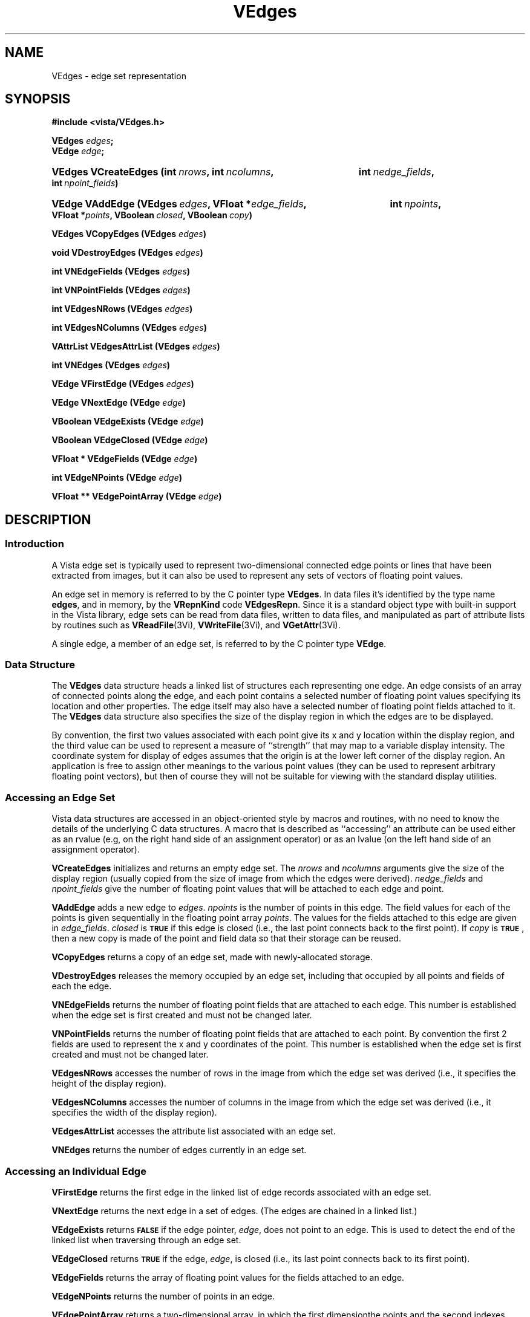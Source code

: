.ds Vn 2.1
.TH VEdges 3Vi "24 April 1993" "Vista Version \*(Vn"
.SH NAME
VEdges \- edge set representation
.SH SYNOPSIS
.na
.nh
.B #include <vista/VEdges.h>
.PP
.B VEdges \fIedges\fP;
.br
.B VEdge \fIedge\fP;
.HP 10n
.B VEdges VCreateEdges (int\ \fInrows\fP, int\ \fIncolumns\fP,
.B int\ \fInedge_fields\fP, int\ \fInpoint_fields\fP)
.HP 10n
.B VEdge VAddEdge (VEdges\ \fIedges\fP, VFloat\ *\fIedge_fields\fP, 
.B int\ \fInpoints\fP, VFloat\ *\fIpoints\fP, VBoolean\ \fIclosed\fP, 
.B VBoolean\ \fIcopy\fP)
.PP
.B VEdges VCopyEdges (VEdges \fIedges\fP)
.PP
.B void VDestroyEdges (VEdges \fIedges\fP)
.PP
.B int VNEdgeFields (VEdges \fIedges\fP)
.PP
.B int VNPointFields (VEdges \fIedges\fP)
.PP
.B int VEdgesNRows (VEdges \fIedges\fP)
.PP
.B int VEdgesNColumns (VEdges \fIedges\fP)
.PP
.B VAttrList VEdgesAttrList (VEdges \fIedges\fP)
.PP
.B int VNEdges (VEdges \fIedges\fP)
.PP
.B VEdge VFirstEdge (VEdges \fIedges\fP)
.PP
.B VEdge VNextEdge (VEdge \fIedge\fP)
.PP
.B VBoolean VEdgeExists (VEdge \fIedge\fP)
.PP
.B VBoolean VEdgeClosed (VEdge \fIedge\fP)
.PP
.B VFloat * VEdgeFields (VEdge \fIedge\fP)
.PP
.B int VEdgeNPoints (VEdge \fIedge\fP)
.PP
.B VFloat ** VEdgePointArray (VEdge \fIedge\fP)
.ad
.hy
.SH DESCRIPTION
.SS Introduction
A Vista edge set is typically used to represent two-dimensional connected 
edge points or lines that have been extracted from images, but it can also 
be used to represent any sets of vectors of floating point values.
.PP
An edge set in memory is referred to by the C pointer type \fBVEdges\fP. In 
data files it's identified by the type name \fBedges\fP, and in memory, by 
the \fBVRepnKind\fP code \fBVEdgesRepn\fP. Since it is a standard object 
type with built-in support in the Vista library, edge sets can be read from 
data files, written to data files, and manipulated as part of attribute 
lists by routines such as \fBVReadFile\fP(3Vi), \fBVWriteFile\fP(3Vi), and 
\fBVGetAttr\fP(3Vi). 
.PP
A single edge, a member of an edge set, is referred to by the C pointer 
type \fBVEdge\fP.
.SS "Data Structure"
The \fBVEdges\fP data structure heads a linked list of structures each 
representing one edge. An edge consists of an array of connected points 
along the edge, and each point contains a selected number of floating point 
values specifying its location and other properties. The edge itself may 
also have a selected number of floating point fields attached to it. The 
\fBVEdges\fP data structure also specifies the size of the display region 
in which the edges are to be displayed. 
.PP
By convention, the first two values associated with each point give its x 
and y location within the display region, and the third value can be used 
to represent a measure of ``strength'' that may map to a variable display 
intensity. The coordinate system for display of edges assumes that the 
origin is at the lower left corner of the display region. An application is 
free to assign other meanings to the various point values (they can be used 
to represent arbitrary floating point vectors), but then of course they 
will not be suitable for viewing with the standard display utilities. 
.SS "Accessing an Edge Set"
Vista data structures are accessed in an object-oriented style by macros 
and routines, with no need to know the details of the underlying C data 
structures. A macro that is described as ``accessing'' an attribute can be 
used either as an rvalue (e.g, on the right hand side of an assignment 
operator) or as an lvalue (on the left hand side of an assignment 
operator). 
.PP
\fBVCreateEdges\fP initializes and returns an empty edge set.  The
\fInrows\fP and \fIncolumns\fP arguments give the size of the display
region (usually copied from the size of image from which the edges
were derived).  \fInedge_fields\fP and \fInpoint_fields\fP give the
number of floating point values that will be attached to each edge and
point.
.PP
\fBVAddEdge\fP adds a new edge to \fIedges\fP. \fInpoints\fP is the number 
of points in this edge. The field values for each of the points is given 
sequentially in the floating point array \fIpoints\fP. The values for the 
fields attached to this edge are given in \fIedge_fields\fP. \fIclosed\fP 
is 
.SB TRUE
if this edge is closed (i.e., the last point connects back to the first 
point). If \fIcopy\fP is 
.SB TRUE\c
, then a new copy is made of the point and field data so that their storage 
can be reused. 
.PP
\fBVCopyEdges\fP returns a copy of an edge set, made with newly-allocated 
storage.
.PP
\fBVDestroyEdges\fP releases the memory occupied by an edge set, including 
that occupied by all points and fields of each the edge. 
.PP
\fBVNEdgeFields\fP returns the number of floating point fields that are 
attached to each edge. This number is established when the edge set is 
first created and must not be changed later.
.PP
\fBVNPointFields\fP returns the number of floating point fields that are 
attached to each point. By convention the first 2 fields are used to 
represent the x and y coordinates of the point. This number is established 
when the edge set is first created and must not be changed later. 
.PP
\fBVEdgesNRows\fP accesses the number of rows in the image from which the 
edge set was derived (i.e., it specifies the height of the display region).
.PP
\fBVEdgesNColumns\fP accesses the number of columns in the image from which 
the edge set was derived (i.e., it specifies the width of the display 
region). 
.PP
\fBVEdgesAttrList\fP accesses the attribute list associated with an edge 
set.
.PP
\fBVNEdges\fP returns the number of edges currently in an edge set.
.SS "Accessing an Individual Edge"
\fBVFirstEdge\fP returns the first edge in the linked list of edge records
associated with an edge set.
.PP
\fBVNextEdge\fP returns the next edge in a set of edges. (The edges are 
chained in a linked list.) 
.PP
\fBVEdgeExists\fP returns 
.SB FALSE
if the edge pointer, \fIedge\fP, does not point to an edge. This is used to 
detect the end of the linked list when traversing through an edge set. 
.PP
\fBVEdgeClosed\fP returns 
.SB TRUE
if the edge, \fIedge\fP, is closed (i.e., its last point connects back to 
its first point). 
.PP
\fBVEdgeFields\fP returns the array of floating point values for the fields
attached to an edge.
.PP
\fBVEdgeNPoints\fP returns the number of points in an edge.
.PP
\fBVEdgePointArray\fP returns a two-dimensional array, in which the first 
dimensionthe points and the second indexes each point fields.
.SS "VEdges Representation in a Vista Data File"
.nf
.ft B
\fIattribute-name\fP: edges {
.RS
nedges: \fInedges\fP
npoints: \fInpoints\fP
nedge_fields: \fInedge-fields\fP
npoint_fields: \fInpoint-fields\fP
nrows: \fInrows\fP
ncolumns: \fIncolumns\fP
data: \fIdata-offset\fP
length: \fIdata-length\fP
\fIother attributes\fP
.RE
}
.fi
.PP
The attributes listed above are the same as those accessed by the
corresponding macros, with the exception of \fBnpoints\fP which refers
to the total number of points in all edges in this edge set.
.PP
The binary data is simply a sequence of 32-bit floating point numbers in 
IEEE standard format. Data is present for each edge, in sequence. The first 
value for an edge specifies the number of points, \fIn\fP, in the edge; it 
is negated if the edge is closed. This is followed by \fInedge_fields\fP 
edge field values, then \fIn\fP vectors of \fInpoint_fields\fP point field 
values.
.SH EXAMPLES
This code fragment iterates over the edges in an edge set and over the 
points in each edge while printing the first field of each point:
.PP
.nf
.ft B
.RS
for (e = VFirstEdge(edges); VEdgeExists(e); e = VNextEdge(e))
.RS
for (i = 0; i < VEdgeNPoints(e); i++)
.RS
printf("%f ", (float) VEdgePointArray(e)[i][0]);
.RE
.RE
.RE
.fi
.SH "SEE ALSO"
.na
.nh
.BR Vattribute (3Vi),
.BR Vfile (5Vi),
.BR Vlib (7Vi)
.ad
.hy
.SH AUTHOR
David Lowe <lowe@cs.ubc.ca>
.SH "LIST OF ROUTINES"
The following table summarizes other Vista library routines that operate
on edge sets. Each routine is documented elsewhere, by a section 3Vi man page
named for the routine.
.RS 2n
.IP \fBVReadEdges\fP 15n
Read sets of edges from a Vista data file.
.IP \fBVWriteEdges\fP
Write sets of edges to a Vista data file.
.IP \fBVEdgesToPS\fP
Render a set of edges using PostScript.
.IP \fBVLinkImage\fP
Create an edge set by linking connected, non-zero image pixels.
.IP \fBVSegEdgesIntoLines\fP
Segment an edge set into approximating straight lines.
.RE
